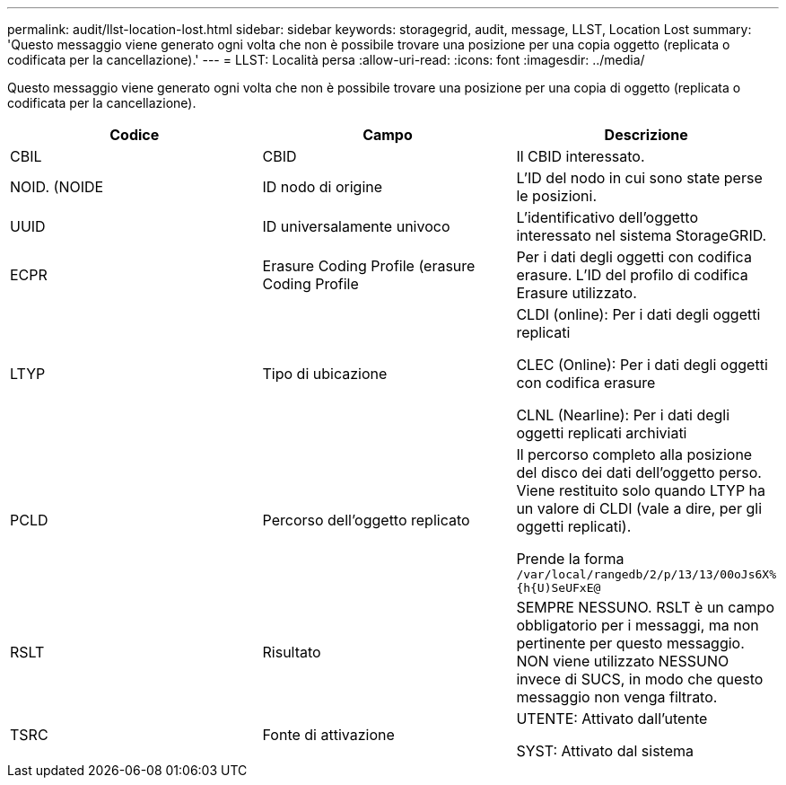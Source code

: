 ---
permalink: audit/llst-location-lost.html 
sidebar: sidebar 
keywords: storagegrid, audit, message, LLST, Location Lost 
summary: 'Questo messaggio viene generato ogni volta che non è possibile trovare una posizione per una copia oggetto (replicata o codificata per la cancellazione).' 
---
= LLST: Località persa
:allow-uri-read: 
:icons: font
:imagesdir: ../media/


[role="lead"]
Questo messaggio viene generato ogni volta che non è possibile trovare una posizione per una copia di oggetto (replicata o codificata per la cancellazione).

|===
| Codice | Campo | Descrizione 


 a| 
CBIL
 a| 
CBID
 a| 
Il CBID interessato.



 a| 
NOID. (NOIDE
 a| 
ID nodo di origine
 a| 
L'ID del nodo in cui sono state perse le posizioni.



 a| 
UUID
 a| 
ID universalamente univoco
 a| 
L'identificativo dell'oggetto interessato nel sistema StorageGRID.



 a| 
ECPR
 a| 
Erasure Coding Profile (erasure Coding Profile
 a| 
Per i dati degli oggetti con codifica erasure. L'ID del profilo di codifica Erasure utilizzato.



 a| 
LTYP
 a| 
Tipo di ubicazione
 a| 
CLDI (online): Per i dati degli oggetti replicati

CLEC (Online): Per i dati degli oggetti con codifica erasure

CLNL (Nearline): Per i dati degli oggetti replicati archiviati



 a| 
PCLD
 a| 
Percorso dell'oggetto replicato
 a| 
Il percorso completo alla posizione del disco dei dati dell'oggetto perso. Viene restituito solo quando LTYP ha un valore di CLDI (vale a dire, per gli oggetti replicati).

Prende la forma `/var/local/rangedb/2/p/13/13/00oJs6X%{h{U)SeUFxE@`



 a| 
RSLT
 a| 
Risultato
 a| 
SEMPRE NESSUNO. RSLT è un campo obbligatorio per i messaggi, ma non pertinente per questo messaggio. NON viene utilizzato NESSUNO invece di SUCS, in modo che questo messaggio non venga filtrato.



 a| 
TSRC
 a| 
Fonte di attivazione
 a| 
UTENTE: Attivato dall'utente

SYST: Attivato dal sistema

|===